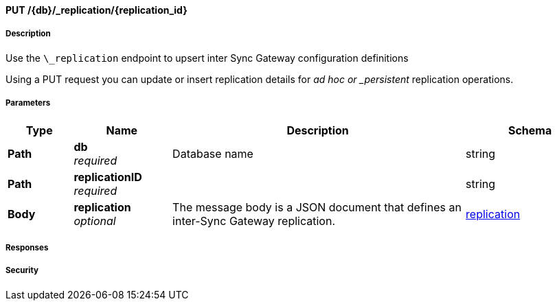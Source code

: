 

// tag::operation-before[]


[[_upsert_replication]]
==== PUT /{db}/_replication/{replication_id}


// tag::operation-begin[]


===== Description


// tag::description[]

Use the `\_replication` endpoint to upsert inter Sync Gateway configuration definitions

Using a PUT request you can update or insert replication details for _ad hoc or _persistent_ replication operations.



// end::description[]


===== Parameters


// tag::parameters[]


[options="header", cols=".^2a,.^3a,.^9a,.^4a"]
|===
|Type|Name|Description|Schema
|**Path**|**db** +
__required__|Database name|string
|**Path**|**replicationID** +
__required__||string
|**Body**|**replication** +
__optional__|The message body is a JSON document that defines an inter-Sync Gateway replication.|<<_replication,replication>>
|===



// end::parameters[]



===== Responses



// tag::responses[]



// end::responses[]


===== Security


// tag::security[]



// end::security[]



// end::operation-begin[]



// end::operation-before[]



